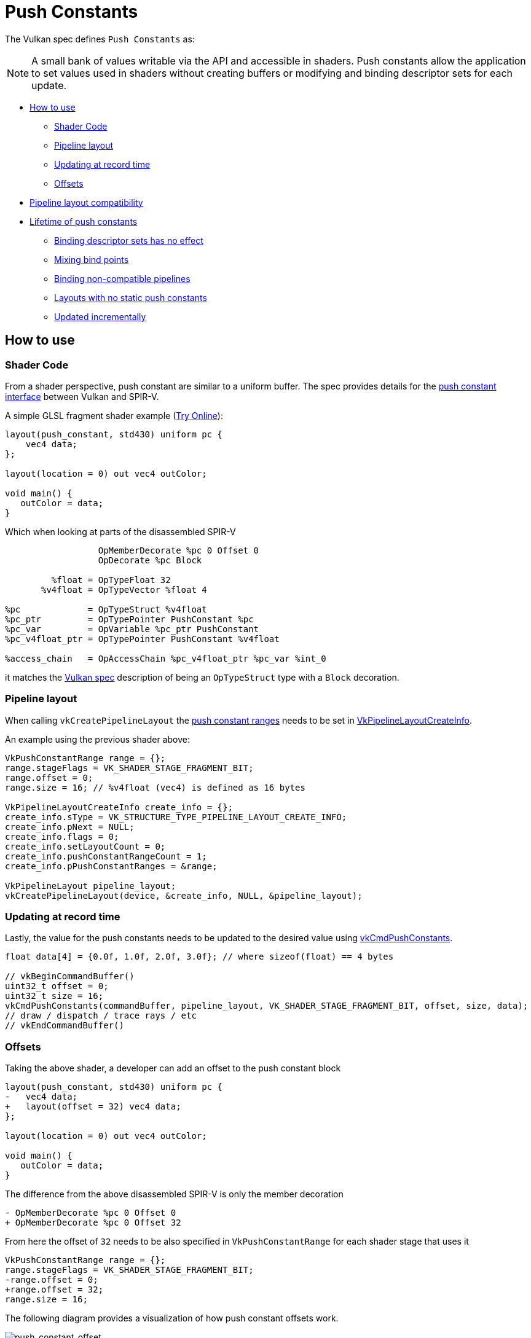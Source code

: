 // Copyright 2022 The Khronos Group, Inc.
// SPDX-License-Identifier: CC-BY-4.0

ifndef::chapters[:chapters:]
ifndef::images[:images: images/]

[[push-constants]]
= Push Constants

The Vulkan spec defines `Push Constants` as:

[NOTE]
====
A small bank of values writable via the API and accessible in shaders. Push constants allow the application to set values used in shaders without creating buffers or modifying and binding descriptor sets for each update.
====

* <<pc-how-to-us, How to use>>
** <<pc-shader-code, Shader Code>>
** <<pc-pipeline-layout, Pipeline layout>>
** <<pc-updating, Updating at record time>>
** <<pc-offsets, Offsets>>
* <<pc-pipeline-layout-compatibility, Pipeline layout compatibility>>
* <<pc-lifetime, Lifetime of push constants>>
** <<pc-binding-descriptor-sets, Binding descriptor sets has no effect>>
** <<pc-mixing-bind-points, Mixing bind points>>
** <<pc-binding-non-compatible, Binding non-compatible pipelines>>
** <<pc-layout-without, Layouts with no static push constants>>
** <<pc-updated-incrementally, Updated incrementally>>

[[pc-how-to-us]]
== How to use

[[pc-shader-code]]
=== Shader Code

From a shader perspective, push constant are similar to a uniform buffer. The spec provides details for the link:https://docs.vulkan.org/spec/latest/chapters/interfaces.html#interfaces-resources-pushconst[push constant interface] between Vulkan and SPIR-V.

A simple GLSL fragment shader example (link:https://godbolt.org/z/93WaYd8dE[Try Online]):

[source,glsl]
----
layout(push_constant, std430) uniform pc {
    vec4 data;
};

layout(location = 0) out vec4 outColor;

void main() {
   outColor = data;
}
----

Which when looking at parts of the disassembled SPIR-V

[source,swift]
----
                  OpMemberDecorate %pc 0 Offset 0
                  OpDecorate %pc Block

         %float = OpTypeFloat 32
       %v4float = OpTypeVector %float 4

%pc             = OpTypeStruct %v4float
%pc_ptr         = OpTypePointer PushConstant %pc
%pc_var         = OpVariable %pc_ptr PushConstant
%pc_v4float_ptr = OpTypePointer PushConstant %v4float

%access_chain   = OpAccessChain %pc_v4float_ptr %pc_var %int_0
----

it matches the link:https://docs.vulkan.org/spec/latest/chapters/interfaces.html#interfaces-resources-pushconst[Vulkan spec] description of being an `OpTypeStruct` type with a `Block` decoration.

[[pc-pipeline-layout]]
=== Pipeline layout

When calling `vkCreatePipelineLayout` the link:https://www.khronos.org/registry/vulkan/specs/latest/man/html/VkPushConstantRange.html[push constant ranges] needs to be set in link:https://www.khronos.org/registry/vulkan/specs/latest/man/html/VkPipelineLayoutCreateInfo.html[VkPipelineLayoutCreateInfo].

An example using the previous shader above:

[source,cpp]
----
VkPushConstantRange range = {};
range.stageFlags = VK_SHADER_STAGE_FRAGMENT_BIT;
range.offset = 0;
range.size = 16; // %v4float (vec4) is defined as 16 bytes

VkPipelineLayoutCreateInfo create_info = {};
create_info.sType = VK_STRUCTURE_TYPE_PIPELINE_LAYOUT_CREATE_INFO;
create_info.pNext = NULL;
create_info.flags = 0;
create_info.setLayoutCount = 0;
create_info.pushConstantRangeCount = 1;
create_info.pPushConstantRanges = &range;

VkPipelineLayout pipeline_layout;
vkCreatePipelineLayout(device, &create_info, NULL, &pipeline_layout);
----

[[pc-updating]]
=== Updating at record time

Lastly, the value for the push constants needs to be updated to the desired value using link:https://www.khronos.org/registry/vulkan/specs/latest/man/html/vkCmdPushConstants.html[vkCmdPushConstants].

[source,cpp]
----
float data[4] = {0.0f, 1.0f, 2.0f, 3.0f}; // where sizeof(float) == 4 bytes

// vkBeginCommandBuffer()
uint32_t offset = 0;
uint32_t size = 16;
vkCmdPushConstants(commandBuffer, pipeline_layout, VK_SHADER_STAGE_FRAGMENT_BIT, offset, size, data);
// draw / dispatch / trace rays / etc
// vkEndCommandBuffer()
----

[[pc-offsets]]
=== Offsets

Taking the above shader, a developer can add an offset to the push constant block

[source,patch]
----
layout(push_constant, std430) uniform pc {
-   vec4 data;
+   layout(offset = 32) vec4 data;
};

layout(location = 0) out vec4 outColor;

void main() {
   outColor = data;
}
----

The difference from the above disassembled SPIR-V is only the member decoration

[source,patch]
----
- OpMemberDecorate %pc 0 Offset 0
+ OpMemberDecorate %pc 0 Offset 32
----

From here the offset of `32` needs to be also specified in `VkPushConstantRange` for each shader stage that uses it

[source,patch]
----
VkPushConstantRange range = {};
range.stageFlags = VK_SHADER_STAGE_FRAGMENT_BIT;
-range.offset = 0;
+range.offset = 32;
range.size = 16;
----

The following diagram provides a visualization of how push constant offsets work.

image::{images}push_constant_offset.png[push_constant_offset]

[[pc-pipeline-layout-compatibility]]
== Pipeline layout compatibility

The Vulkan spec defines what link:https://docs.vulkan.org/spec/latest/chapters/descriptorsets.html#descriptorsets-compatibility[Compatibility for push constants] as

[NOTE]
====
if they were created with identical push constant ranges
====

This means before a link:https://docs.vulkan.org/spec/latest/chapters/pipelines.html#pipelines-bindpoint-commands[bound pipeline command is issued] (`vkCmdDraw`, `vkCmdDispatch`, etc) the `VkPipelineLayout` used in the last `vkCmdPushConstants` and `vkCmdBindPipeline` (for the appropriate `VkPipelineBindPoint`) must have had **identical** `VkPushConstantRange`.

[[pc-lifetime]]
== Lifetime of push constants

The lifetime of push constants can open room for some link:https://github.com/KhronosGroup/Vulkan-Docs/issues/1081[edge] link:https://github.com/KhronosGroup/Vulkan-Docs/issues/1485[cases] and the following is designed to give some common examples of what is and is not valid with push constants.

[NOTE]
====
There are some CTS under `dEQP-VK.pipeline.push_constant.lifetime.*`
====

[[pc-binding-descriptor-sets]]
=== Binding descriptor sets has no effect

Because push constants are not tied to descriptors, the use of `vkCmdBindDescriptorSets` has no effect on the lifetime or link:https://docs.vulkan.org/spec/latest/chapters/descriptorsets.html#descriptorsets-compatibility[pipeline layout compatibility] of push constants.

[[pc-mixing-bind-points]]
=== Mixing bind points

It is possible to use two different `VkPipelineBindPoint` that each have different uses of push constants in their shader

[source,cpp]
----
// different ranges and therefore not compatible layouts
VkPipelineLayout layout_graphics; // VK_SHADER_STAGE_FRAGMENT_BIT
VkPipelineLayout layout_compute;  // VK_SHADER_STAGE_COMPUTE_BIT

// vkBeginCommandBuffer()
vkCmdBindPipeline(pipeline_graphics); // layout_graphics
vkCmdBindPipeline(pipeline_compute);  // layout_compute

vkCmdPushConstants(layout_graphics); // VK_SHADER_STAGE_FRAGMENT_BIT
// Still valid as the last pipeline and push constant for graphics are compatible
vkCmdDraw();

vkCmdPushConstants(layout_compute); // VK_SHADER_STAGE_COMPUTE_BIT
vkCmdDispatch(); // valid
// vkEndCommandBuffer()
----

[[pc-binding-non-compatible]]
=== Binding non-compatible pipelines

The spec say:

[NOTE]
====
Binding a pipeline with a layout that is not compatible with the push constant layout does not disturb the push constant values.
====

The following examples helps illustrate this:

[source,cpp]
----
// vkBeginCommandBuffer()
vkCmdPushConstants(layout_0);
vkCmdBindPipeline(pipeline_b); // non-compatible with layout_0
vkCmdBindPipeline(pipeline_a); // compatible with layout_0
vkCmdDraw(); // valid
// vkEndCommandBuffer()

// vkBeginCommandBuffer()
vkCmdBindPipeline(pipeline_b); // non-compatible with layout_0
vkCmdPushConstants(layout_0);
vkCmdBindPipeline(pipeline_a); // compatible with layout_0
vkCmdDraw(); // valid
// vkEndCommandBuffer()

// vkBeginCommandBuffer()
vkCmdPushConstants(layout_0);
vkCmdBindPipeline(pipeline_a); // compatible with layout_0
vkCmdBindPipeline(pipeline_b); // non-compatible with layout_0
vkCmdDraw(); // INVALID
// vkEndCommandBuffer()
----

[[pc-layout-without]]
=== Layouts with no static push constants

It is also valid to have a `VkPushConstantRange` in the pipeline layout but no push constants in the shader, for example:

[source,cpp]
----
VkPushConstantRange range = {VK_SHADER_STAGE_VERTEX_BIT, 0, 4};
VkPipelineLayoutCreateInfo pipeline_layout_info = {VK_SHADER_STAGE_VERTEX_BIT. 1, &range};
----

[source,glsl]
----
void main() {
   gl_Position = vec4(1.0);
}
----

If a `VkPipeline` is created with the above shader and pipeline layout, it is **still valid** to call `vkCmdPushConstants` on it.

The mental model can be thought of as `vkCmdPushConstants` is tied to the `VkPipelineLayout` usage and therefore why they must match before a call to a command such as `vkCmdDraw()`.

The same way it is possible to bind descriptor sets that are never used by the shader, the same is true for push constants.

[[pc-updated-incrementally]]
=== Updated incrementally

Push constants can be incrementally updated over the course of a command buffer.

The following shows an example of the values of a `vec4` push constant

[source,cpp]
----
// vkBeginCommandBuffer()
vkCmdBindPipeline();
vkCmdPushConstants(offset: 0, size: 16, value = [0, 0, 0, 0]);
vkCmdDraw(); // values = [0, 0, 0, 0]

vkCmdPushConstants(offset: 4, size: 8, value = [1 ,1]);
vkCmdDraw(); // values = [0, 1, 1, 0]

vkCmdPushConstants(offset: 8, size: 8, value = [2, 2]);
vkCmdDraw(); // values = [0, 1, 2, 2]
// vkEndCommandBuffer()
----
